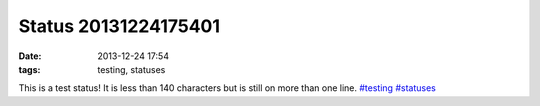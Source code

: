 Status 20131224175401
#####################
:date: 2013-12-24 17:54
:tags: testing, statuses

This is a test status! It is less than 140 characters but is still on more than one line. `#testing`_ `#statuses`_

.. _#testing: /tag/testing
.. _#statuses: /tag/statuses
